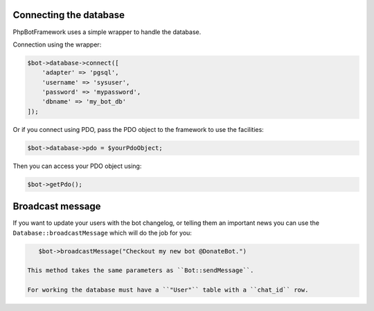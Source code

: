 -----------------------
Connecting the database
-----------------------

PhpBotFramework uses a simple wrapper to handle the database.

Connection using the wrapper:

.. code:: php

    $bot->database->connect([
        'adapter' => 'pgsql',
        'username' => 'sysuser',
        'password' => 'mypassword',
        'dbname' => 'my_bot_db'
    ]);

Or if you connect using PDO, pass the PDO object to the framework to use
the facilities:

.. code:: php

    $bot->database->pdo = $yourPdoObject;

Then you can access your PDO object using:

.. code:: php

    $bot->getPdo();


-----------------
Broadcast message
-----------------

If you want to update your users with the bot changelog, or telling them an important news you can use the ``Database::broadcastMessage`` which will do the job for you:

.. code:: php

    $bot->broadcastMessage("Checkout my new bot @DonateBot.")

 This method takes the same parameters as ``Bot::sendMessage``.

 For working the database must have a ``"User"`` table with a ``chat_id`` row.
